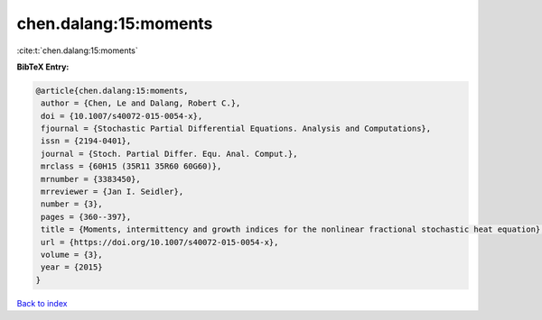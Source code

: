 chen.dalang:15:moments
======================

:cite:t:`chen.dalang:15:moments`

**BibTeX Entry:**

.. code-block:: bibtex

   @article{chen.dalang:15:moments,
    author = {Chen, Le and Dalang, Robert C.},
    doi = {10.1007/s40072-015-0054-x},
    fjournal = {Stochastic Partial Differential Equations. Analysis and Computations},
    issn = {2194-0401},
    journal = {Stoch. Partial Differ. Equ. Anal. Comput.},
    mrclass = {60H15 (35R11 35R60 60G60)},
    mrnumber = {3383450},
    mrreviewer = {Jan I. Seidler},
    number = {3},
    pages = {360--397},
    title = {Moments, intermittency and growth indices for the nonlinear fractional stochastic heat equation},
    url = {https://doi.org/10.1007/s40072-015-0054-x},
    volume = {3},
    year = {2015}
   }

`Back to index <../By-Cite-Keys.rst>`_
